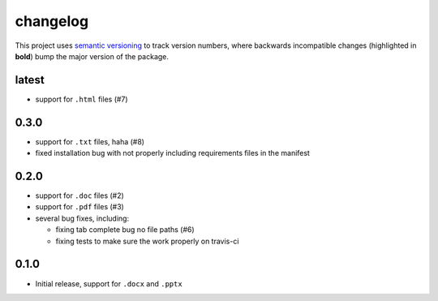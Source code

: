 changelog
=========

This project uses `semantic versioning <http://semver.org/>`__ to
track version numbers, where backwards incompatible changes
(highlighted in **bold**) bump the major version of the package.


latest
------

* support for ``.html`` files (#7)


0.3.0
-----

* support for ``.txt`` files, haha (#8)

* fixed installation bug with not properly including requirements
  files in the manifest

0.2.0
-----

* support for ``.doc`` files (#2)

* support for ``.pdf`` files (#3)

* several bug fixes, including:

  * fixing tab complete bug no file paths (#6)

  * fixing tests to make sure the work properly on travis-ci

0.1.0
-----

* Initial release, support for ``.docx`` and ``.pptx``
